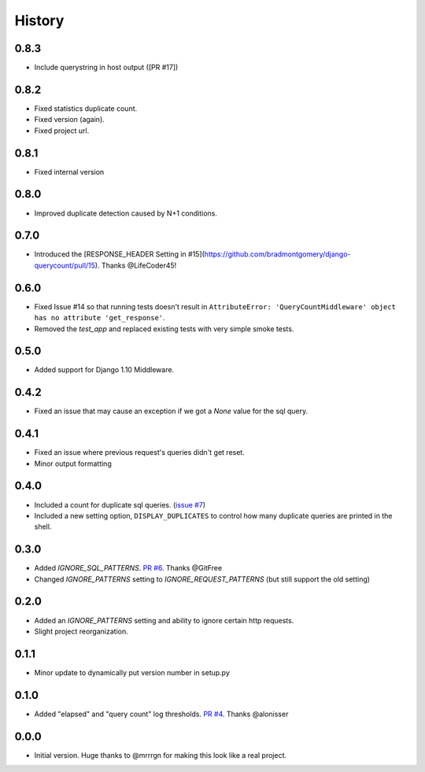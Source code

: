 History
-------

0.8.3
+++++

- Include querystring in host output ([PR #17])

0.8.2
+++++

- Fixed statistics duplicate count.
- Fixed version (again).
- Fixed project url.

0.8.1
+++++

- Fixed internal version

0.8.0
+++++

- Improved duplicate detection caused by N+1 conditions.

0.7.0
+++++

- Introduced the [RESPONSE_HEADER Setting in #15](https://github.com/bradmontgomery/django-querycount/pull/15). Thanks @LifeCoder45!

0.6.0
+++++

- Fixed Issue #14 so that running tests doesn't result in ``AttributeError: 'QueryCountMiddleware' object has no attribute 'get_response'``.
- Removed the `test_app` and replaced existing tests with very simple smoke tests.

0.5.0
+++++

- Added support for Django 1.10 Middleware.

0.4.2
+++++

- Fixed an issue that may cause an exception if we got a `None` value for the sql query.

0.4.1
+++++

- Fixed an issue where previous request's queries didn't get reset.
- Minor output formatting

0.4.0
+++++

- Included a count for duplicate sql queries. (`issue #7 <https://github.com/bradmontgomery/django-querycount/issues/7>`_)
- Included a new setting option, ``DISPLAY_DUPLICATES`` to control how many
  duplicate queries are printed in the shell.


0.3.0
+++++

- Added `IGNORE_SQL_PATTERNS`. `PR #6 <https://github.com/bradmontgomery/django-querycount/pull/6>`_. Thanks @GitFree
- Changed `IGNORE_PATTERNS` setting to `IGNORE_REQUEST_PATTERNS` (but still
  support the old setting)

0.2.0
+++++

- Added an `IGNORE_PATTERNS` setting and ability to ignore certain http requests.
- Slight project reorganization.

0.1.1
+++++

- Minor update to dynamically put version number in setup.py

0.1.0
+++++

- Added "elapsed" and "query count" log thresholds. `PR #4 <https://github.com/bradmontgomery/django-querycount/pull/4>`_. Thanks @alonisser

0.0.0
+++++

- Initial version. Huge thanks to @mrrrgn for making this look like a real project.
